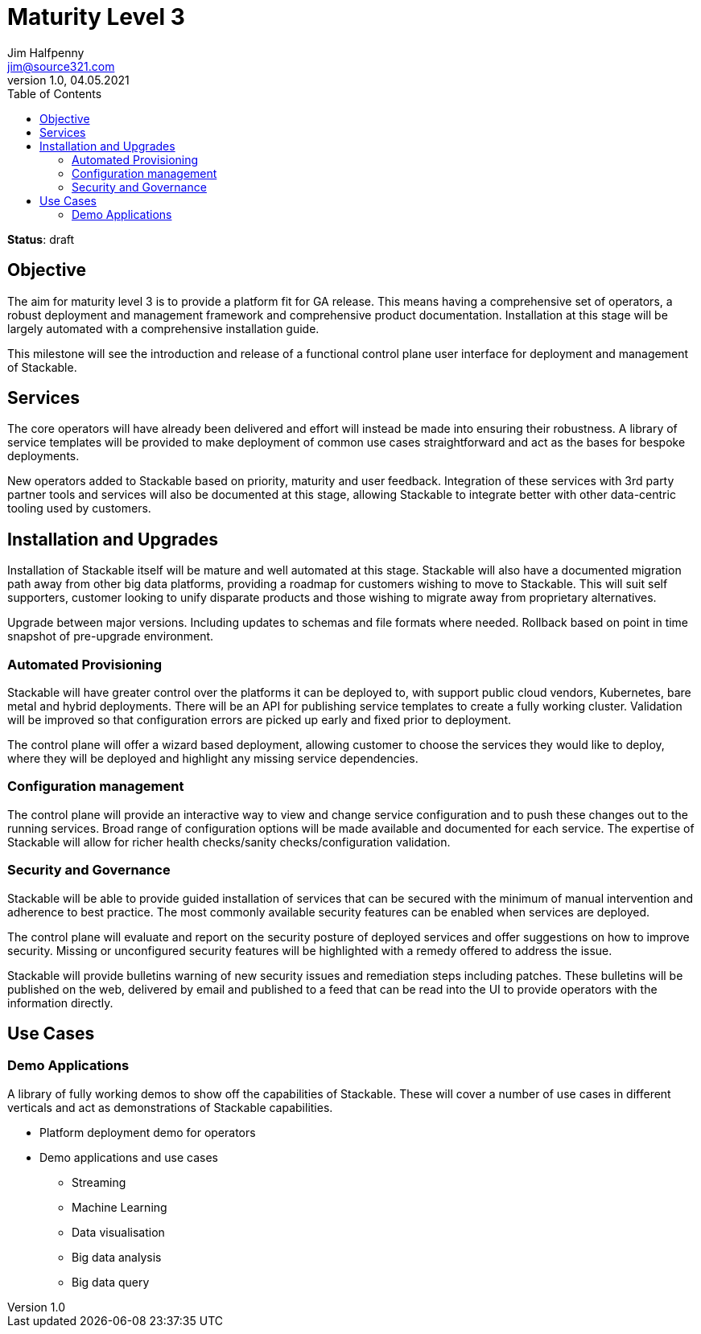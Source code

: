 = Maturity Level 3
Jim Halfpenny <jim@source321.com>
v1.0, 04.05.2021
:status: draft
:toc:
:icons: font

*Status*: {status}

== Objective
The aim for maturity level 3 is to provide a platform fit for GA release. This means having a comprehensive set of operators, a robust deployment and management framework and comprehensive product documentation. Installation at this stage will be largely automated with a comprehensive installation guide.

This milestone will see the introduction and release of a functional control plane user interface for deployment and management of Stackable.


== Services
The core operators will have already been delivered and effort will instead be made into ensuring their robustness. A library of service templates will be provided to make deployment of common use cases straightforward and act as the bases for bespoke deployments.

New operators added to Stackable based on priority, maturity and user feedback. Integration of these services with 3rd party partner tools and services will also be documented at this stage, allowing Stackable to integrate better with other data-centric tooling used by customers.


== Installation and Upgrades
Installation of Stackable itself will be mature and well automated at this stage. Stackable will also have a documented migration path away from other big data platforms, providing a roadmap for customers wishing to move to Stackable. This will suit self supporters, customer looking to unify disparate products and those wishing to migrate away from proprietary alternatives.

Upgrade between major versions. Including updates to schemas and file formats where needed. Rollback based on point in time snapshot of pre-upgrade environment.

=== Automated Provisioning
Stackable will have greater control over the platforms it can be deployed to, with support public cloud vendors, Kubernetes, bare metal and hybrid deployments. There will be an API for publishing service templates to create a fully working cluster. Validation will be improved so that configuration errors are picked up early and fixed prior to deployment.

The control plane will offer a wizard based deployment, allowing customer to choose the services they would like to deploy, where they will be deployed and highlight any missing service dependencies.

=== Configuration management
The control plane will provide an interactive way to view and change service configuration and to push these changes out to the running services. Broad range of configuration options will be made available and documented for each service. The expertise of Stackable will allow for richer health checks/sanity checks/configuration validation.

=== Security and Governance
Stackable will be able to provide guided installation of services that can be secured with the minimum of manual intervention and adherence to best practice. The most commonly available security features can be enabled when services are deployed.

The control plane will evaluate and report on the security posture of deployed services and offer suggestions on how to improve security. Missing or unconfigured security features will be highlighted with a remedy offered to address the issue.

Stackable will provide bulletins warning of new security issues and remediation steps including patches. These bulletins will be published on the web, delivered by email and published to a feed that can be read into the UI to provide operators with the information directly.

== Use Cases
=== Demo Applications
A library of fully working demos to show off the capabilities of Stackable. These will cover a number of use cases in different verticals and act as demonstrations of Stackable capabilities.

* Platform deployment demo for operators
* Demo applications and use cases
** Streaming
** Machine Learning
** Data visualisation
** Big data analysis
** Big data query